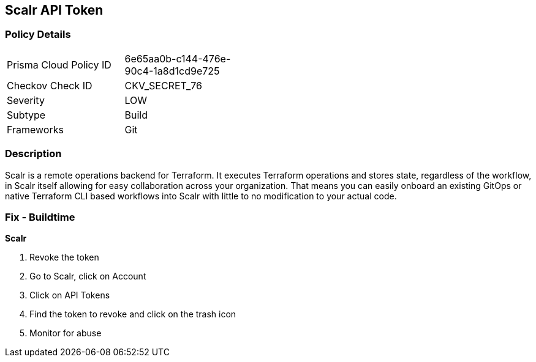 == Scalr API Token


=== Policy Details 

[width=45%]
[cols="1,1"]
|=== 
|Prisma Cloud Policy ID 
| 6e65aa0b-c144-476e-90c4-1a8d1cd9e725

|Checkov Check ID 
|CKV_SECRET_76

|Severity
|LOW

|Subtype
|Build

|Frameworks
|Git

|=== 



=== Description 


Scalr is a remote operations backend for Terraform.
It executes Terraform operations and stores state, regardless of the workflow, in Scalr itself allowing for easy collaboration across your organization.
That means you can easily onboard an existing GitOps or native Terraform CLI based workflows into Scalr with little to no modification to your actual code.

=== Fix - Buildtime


*Scalr* 



.  Revoke the token

. Go to Scalr, click on Account

. Click on API Tokens

. Find the token to revoke and click on the trash icon

.  Monitor for abuse
